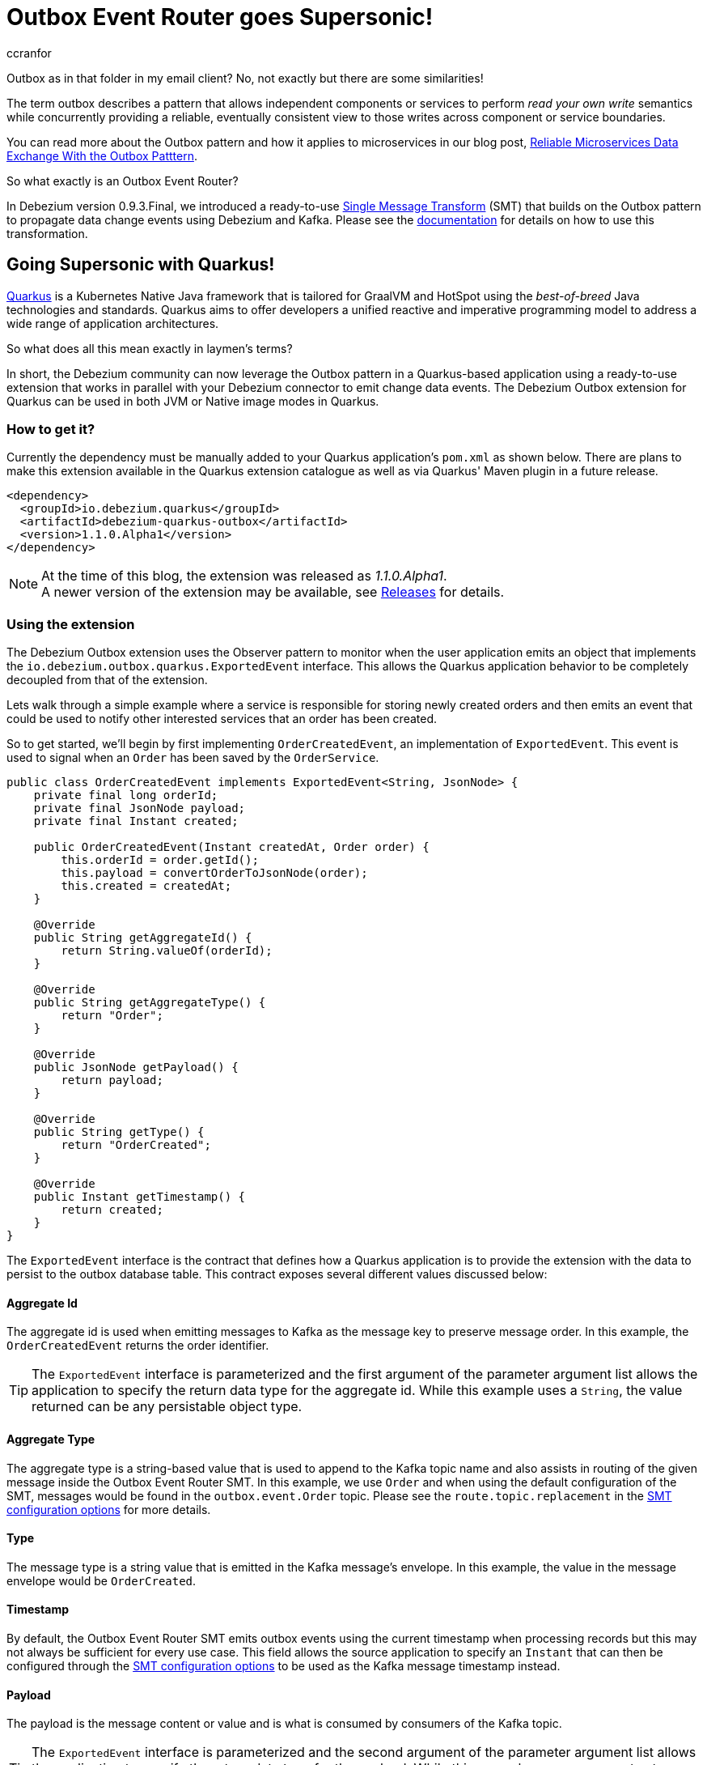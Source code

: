 = Outbox Event Router goes Supersonic!
ccranfor
:awestruct-tags: [ discussion, examples, outbox, quarkus ]
:awestruct-layout: blog-post

Outbox as in that folder in my email client?
No, not exactly but there are some similarities!

The term outbox describes a pattern that allows independent components or services to perform _read your own write_ semantics while concurrently providing a reliable, eventually consistent view to those writes across component or service boundaries.

You can read more about the Outbox pattern and how it applies to microservices in our blog post, link:/blog/2019/02/19/reliable-microservices-data-exchange-with-the-outbox-pattern/[Reliable Microservices Data Exchange With the Outbox Patttern].

So what exactly is an Outbox Event Router?

In Debezium version 0.9.3.Final, we introduced a ready-to-use https://kafka.apache.org/documentation/#connect_transforms[Single Message Transform] (SMT) that builds on the Outbox pattern to propagate data change events using Debezium and Kafka.
Please see the link:https://debezium.io/documentation/reference/1.1/configuration/outbox-event-router.html[documentation] for details on how to use this transformation.

== Going Supersonic with Quarkus!

link:http://www.quarkus.io[Quarkus] is a Kubernetes Native Java framework that is tailored for GraalVM and HotSpot using the _best-of-breed_ Java technologies and standards.
Quarkus aims to offer developers a unified reactive and imperative programming model to address a wide range of application architectures.

So what does all this mean exactly in laymen's terms?

In short, the Debezium community can now leverage the Outbox pattern in a Quarkus-based application using a ready-to-use extension that works in parallel with your Debezium connector to emit change data events.
The Debezium Outbox extension for Quarkus can be used in both JVM or Native image modes in Quarkus.

=== How to get it?

Currently the dependency must be manually added to your Quarkus application's `pom.xml` as shown below.
There are plans to make this extension available in the Quarkus extension catalogue as well as via Quarkus' Maven plugin in a future release.

[source,xml,substitutions="verbatim"]
----
<dependency>
  <groupId>io.debezium.quarkus</groupId>
  <artifactId>debezium-quarkus-outbox</artifactId>
  <version>1.1.0.Alpha1</version>
</dependency>
----

[NOTE]
====
At the time of this blog, the extension was released as _1.1.0.Alpha1_. +
A newer version of the extension may be available, see link:/releases/[Releases] for details.
====

=== Using the extension

The Debezium Outbox extension uses the Observer pattern to monitor when the user application emits an object that implements the `io.debezium.outbox.quarkus.ExportedEvent` interface.
This allows the Quarkus application behavior to be completely decoupled from that of the extension.

Lets walk through a simple example where a service is responsible for storing newly created orders and then emits an event that could be used to notify other interested services that an order has been created.

So to get started, we'll begin by first implementing `OrderCreatedEvent`, an implementation of `ExportedEvent`.
This event is used to signal when an `Order` has been saved by the `OrderService`.

[source,java]
----
public class OrderCreatedEvent implements ExportedEvent<String, JsonNode> {
    private final long orderId;
    private final JsonNode payload;
    private final Instant created;

    public OrderCreatedEvent(Instant createdAt, Order order) {
        this.orderId = order.getId();
        this.payload = convertOrderToJsonNode(order);
        this.created = createdAt;
    }

    @Override
    public String getAggregateId() {
        return String.valueOf(orderId);
    }

    @Override
    public String getAggregateType() {
        return "Order";
    }

    @Override
    public JsonNode getPayload() {
        return payload;
    }

    @Override
    public String getType() {
        return "OrderCreated";
    }

    @Override
    public Instant getTimestamp() {
        return created;
    }
}
----

The `ExportedEvent` interface is the contract that defines how a Quarkus application is to provide the extension with the data to persist to the outbox database table.
This contract exposes several different values discussed below:

==== Aggregate Id

The aggregate id is used when emitting messages to Kafka as the message key to preserve message order.
In this example, the `OrderCreatedEvent` returns the order identifier.

[TIP]
====
The `ExportedEvent` interface is parameterized and the first argument of the parameter argument list allows the application to specify the return data type for the aggregate id.
While this example uses a `String`, the value returned can be any persistable object type.
====

==== Aggregate Type

The aggregate type is a string-based value that is used to append to the Kafka topic name and also assists in routing of the given message inside the Outbox Event Router SMT.
In this example, we use `Order` and when using the default configuration of the SMT, messages would be found in the `outbox.event.Order` topic.
Please see the `route.topic.replacement` in the link:documentation/reference/1.1/configuration/outbox-event-router.html#configuration-options[SMT configuration options] for more details.

==== Type

The message type is a string value that is emitted in the Kafka message's envelope.
In this example, the value in the message envelope would be `OrderCreated`.

==== Timestamp

By default, the Outbox Event Router SMT emits outbox events using the current timestamp when processing records but this may not always be sufficient for every use case.
This field allows the source application to specify an `Instant` that can then be configured through the link:documentation/reference/1.1/configuration/outbox-event-router.html#configuration-options[SMT configuration options] to be used as the Kafka message timestamp instead.

==== Payload

The payload is the message content or value and is what is consumed by consumers of the Kafka topic.

[TIP]
====
The `ExportedEvent` interface is parameterized and the second argument of the parameter argument list allows the application to specify the return data type for the payload.
While this example uses a `JsonNode` to store a JSON representation of the `Order`, the payload can be any persistable object type.
====

[NOTE]
====
If multiple implementations of `ExportedEvent` exist in a Quarkus application, they must all use the same signature.
If different signatures are required, the code should be split into different Quarkus applications because all `ExportedEvent` implementations will be stored in the same database outbox table for a given Quarkus application.
We are currently investigating alternatives to loosen this restriction in a future release to allow multiple variants within the same application.
====

By itself, this `OrderCreatedEvent` does nothing on its own.

Next we want to implement an application component that is responsible for persisting the order to the database and then to emit the `OrderCreatedEvent` event.
The `OrderService` class below uses JPA to persist the `Order` entity and then `javax.enterprise.event.Event<T>` to notify the outbox extension.

[source,java]
----
@ApplicationScoped
public class OrderService {
    @Inject
    EntityManager entityManager;

    @Inject
    Event<ExportedEvent<String, JsonNode>> event;

    @Transactional
    public Order addOrder(Order order) {
        entityManager.persist(order);
        event.fire(new OrderCreatedEvent(Instant.now(), order));
        return order;
    }
}
----

Before starting the application, certain configuration settings must be specified in `application.properties`.
An example configuration might look like the following where we specify the database to connect to as well as how the persistence provider, Hibernate, is to operate.

[source,properties]
----
quarkus.datasource.driver=org.postgresql.Driver
quarkus.datasource.url=jdbc:postgresql://order-db:5432/orderdb?currentSchema=orders
quarkus.datasource.username=user
quarkus.datasource.password=password
quarkus.hibernate-orm.database.generation=update
quarkus.hibernate-orm.dialect=org.hibernate.dialect.PostgreSQLDialect
quarkus.hibernate-orm.log.sql=true
----

By starting the application with this configuration the outbox table `OutboxEvent` will be created in the `orders` schema of the the `order-db` database with the following layout:

[source,sql]
----
orderdb=# \d orders.outboxevent
                        Table "orders.outboxevent"
    Column     |            Type             | Collation | Nullable | Default
---------------+-----------------------------+-----------+----------+---------
 id            | uuid                        |           | not null |
 aggregatetype | character varying(255)      |           | not null |
 aggregateid   | character varying(255)      |           | not null |
 type          | character varying(255)      |           | not null |
 timestamp     | timestamp without time zone |           | not null |
 payload       | character varying(8000)     |           |          |
Indexes:
    "outboxevent_pkey" PRIMARY KEY, btree (id)
----

[NOTE]
====
When using `JsonNode` as the payload return type, the extension uses a JPA attribute converter to store the contents as a string in the database.
====

Should the table or column names not fit your naming convention, they can be customized with several link:/documentation/reference/1.1/integrations/outbox.html#_build_time_configuration_options[build-time configuration options].
For example, if you wanted the table to be named `outbox` rather than `outboxevent` add the following line to the `application.properties` file:

[source,properties]
----
quarkus.debezium-outbox.table-name=outbox
----

If you enabled SQL logging or check the row count of the outbox table, you might find it unusual that after saving the order that a record is inserted into the outbox table but then is immediately deleted.
This is the default behavior since rows are not required to be retained for Debezium to pick up the change.

If row retention is required, this can be configured using a link:/documentation/reference/1.1/integrations/outbox.html#_runtime_configuration_options[run-time configuration option].
In order to enable row retention, add the following configuration to the `application.properties` file.

[source,properties]
----
quarkus.debezium-outbox.remove-after-insert=false
----

=== Setting up the connector

Up to this point we've covered how to configure and use the extension in a Quarkus application to save events into the outbox database table.
The last step is to configure the Debezium connector to monitor the outbox and emit those records to Kafka.

We're going to use the following connector configuration:

[source,json]
----
{
  "connector.class": "io.debezium.connector.postgresql.PostgresConnector",
  "tasks.max": "1",
  "database.hostname": "order-db",
  "database.port": "5432",
  "database.user": "user",
  "database.password": "password",
  "database.dbname": "orderdb",
  "database.server.name": "dbserver1",
  "schema.whitelist" : "orders",
  "table.whitelist": "orders.outboxevent",
  "tombstones.on.delete": "false",
  "transforms": "outbox",
  "transforms.outbox.type" : "io.debezium.transforms.outbox.EventRouter",
  "transforms.outbox.route.topic.replacement": "${routedByValue}.events",
  "transforms.outbox.table.field.event.timestamp": "timestamp",
  "transforms.outbox.table.fields.additional.placement": "type:header:eventType"
}
----

A vast majority of this is standard Debezium connector configuration, but what is important are the last several lines that begin with *transforms*.
These are configuration options that are used by Kafka Connect to configure and call the Outbox Event Router SMT.

[NOTE]
====
This configuration uses a custom `route.topic.replacement` configuration property.
This setting will instead route `OrderCreatedEvent` rows from the outbox to the `Order.events` topic rather than the default `outbox.events.Order` topic.

This configuration also specifies the `field.event.timestamp` configuration property.
This setting will instead populate the Kafka message time from the `timestamp` field in the outbox database table rather than the current timestamp when processing the row.

Please see link:/documentation/reference/1.1/configuration/outbox-event-router.html#configuration-options[Outbox Event Router Configuration Options] for details on how to configure the SMT.
====

Once the connector is running, the `Order.events` topic will be populated with messages from the outbox table.
The following JSON example represents an `Order` which gets saved by the `OrderService`.

[source,json]
----
{
    "customerId" : "123",
    "orderDate" : "2019-01-31T12:13:01",
    "lineItems" : [
        {
            "item" : "Debezium in Action",
            "quantity" : 2,
            "totalPrice" : 39.98
        },
        {
            "item" : "Debezium for Dummies",
            "quantity" : 1,
            "totalPrice" : 29.99
        }
    ]
}
----

When examining the `Order.events` topic, the event emitted will look like the following:

[source,json]
----
{
  "key": "1",
  "headers": "id=cc74eac7-176b-44e7-8bda-413a5088ca66,eventType=OrderCreated"
}
"{\"id\":1,\"customerId\":123,\"orderDate\":\"2019-01-31T12:13:01\",\"lineItems\":[{\"id\":1,\"item\":\"Debezium in Action\",\"quantity\":2,\"totalPrice\":39.98,\"status\":\"ENTERED\"},{\"id\":2,\"item\":\"Debezium for Dummies\",\"quantity\":1,\"totalPrice\":29.99,\"status\":\"ENTERED\"}]}"
----

=== Wrapping up

It is really simple and easy to setup and use the Debezium Outbox extension.

We have a complete link:https://github.com/debezium/debezium-examples/tree/master/outbox[example] in our examples repository that uses the order service described here as well as a shipment service that consumes the events.
For more details on the extension, refer to the link:https://debezium.io/documentation/reference/1.1/integrations/outbox.html[Outbox Quarkus Extension] documentation.

=== Future Plans

The current implementation of the Debezium Outbox extension works quite well, but we acknowledge there is still room for improvement.
Some of the things we've already identified and have plans to include in future iterations of the extension are:

* Avro serialization support for event payload
* Full outbox table column attribute control, e.g. definition, length, precision, scale, and converters.
* Complete outbox table customization using a user-supplied entity class.
* Allow varied signatures of `ExportedEvent` within a single application.

We are currently tracking all future changes to this extension in link:https://issues.redhat.com/browse/DBZ-1711[DBZ-1711].
As always we welcome any and all feedback, so feel free to let us know in that issue, on Gitter, or the mailing lists.

